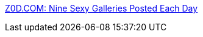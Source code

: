 :jbake-type: post
:jbake-status: published
:jbake-title: Z0D.COM: Nine Sexy Galleries Posted Each Day
:jbake-tags: adult,free,gallerie,photographie,érotisme,_mois_juil.,_année_2008
:jbake-date: 2008-07-10
:jbake-depth: ../
:jbake-uri: shaarli/1215697392000.adoc
:jbake-source: https://nicolas-delsaux.hd.free.fr/Shaarli?searchterm=http%3A%2F%2Fz0d.com%2F&searchtags=adult+free+gallerie+photographie+%C3%A9rotisme+_mois_juil.+_ann%C3%A9e_2008
:jbake-style: shaarli

http://z0d.com/[Z0D.COM: Nine Sexy Galleries Posted Each Day]


